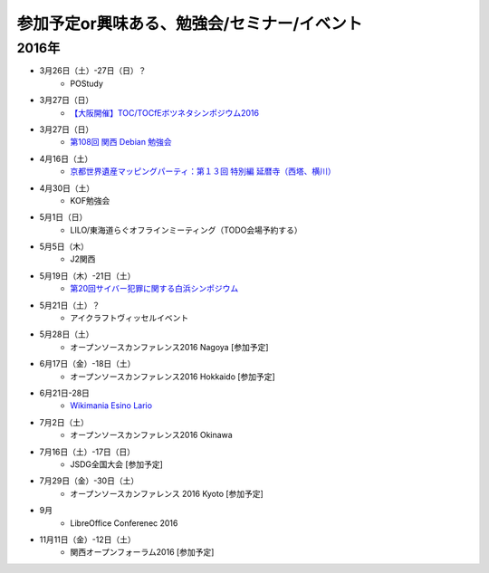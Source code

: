 参加予定or興味ある、勉強会/セミナー/イベント
=====================================================

2016年
^^^^^^

* 3月26日（土）-27日（日）？
   * POStudy

* 3月27日（日）
   * `【大阪開催】TOC/TOCfEボツネタシンポジウム2016 <https://tocfe-kansai.doorkeeper.jp/events/37273>`_

* 3月27日（日）
   * `第108回 関西 Debian 勉強会 <https://wiki.debian.org/KansaiDebianMeeting/20160327>`_

* 4月16日（土）
   * `京都世界遺産マッピングパーティ：第１３回 特別編 延暦寺（西塔、横川） <https://openstreetmap.doorkeeper.jp/events/41056>`_

* 4月30日（土）
   * KOF勉強会

* 5月1日（日）
   * LILO/東海道らぐオフラインミーティング（TODO会場予約する）

* 5月5日（木）
   * J2関西

* 5月19日（木）-21日（土）
   * `第20回サイバー犯罪に関する白浜シンポジウム <http://www.riis.or.jp/symposium20/outline/>`_

* 5月21日（土）？
   * アイクラフトヴィッセルイベント

* 5月28日（土）
   * オープンソースカンファレンス2016 Nagoya [参加予定]

* 6月17日（金）-18日（土）
   * オープンソースカンファレンス2016 Hokkaido [参加予定]

* 6月21日-28日
   * `Wikimania Esino Lario <https://wikimania2016.wikimedia.org/wiki/Main_Page>`_

* 7月2日（土）
   * オープンソースカンファレンス2016 Okinawa

* 7月16日（土）-17日（日）
   * JSDG全国大会 [参加予定]

* 7月29日（金）-30日（土）
   * オープンソースカンファレンス 2016 Kyoto [参加予定]

* 9月
   * LibreOffice Conferenec 2016

* 11月11日（金）-12日（土）
   * 関西オープンフォーラム2016 [参加予定]

